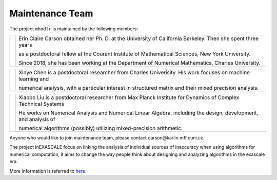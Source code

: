 Maintenance Team
======================================

The project ``mhodlr`` is maintained by the following members: 


.. |people1| image:: carson.png
   :width: 200

.. |people2| image:: xinye.png
   :width: 200

.. |people3| image:: xiaobo.png 
   :width: 200


+-----------+------------------------------------------------------------------------------------------------------------------+
| |people1| |  Erin Claire Carson obtained her Ph. D. at the University of California Berkeley. Then she spent three years     |
|           |                                                                                                                  |    
|           |  as a postdoctoral fellow at the Courant Institute of Mathematical Sciences, New York University.                |
|           |                                                                                                                  |    
|           |  Since 2018, she has been working at the Department of Numerical Mathematics, Charles University.                |
+-----------+------------------------------------------------------------------------------------------------------------------+


+-----------+------------------------------------------------------------------------------------------------------------------+
| |people2| | Xinye Chen is a postdoctoral researcher from Charles Univerisity. His work focuses on machine learning and       |
|           |                                                                                                                  |    
|           | numerical analysis, with a particular interest in structured matrix and their mixed precision analysis.          |
|           |                                                                                                                  |    
|           |                                                                                                                  |
+-----------+------------------------------------------------------------------------------------------------------------------+

+-----------+------------------------------------------------------------------------------------------------------------------+
| |people3| | Xiaobo Liu is a postdoctoral researcher from Max Planck Institute for Dynamics of Complex Technical Systems      |
|           |                                                                                                                  |    
|           | He works on Numerical Analysis and Numerical Linear Algebra, including the design, development, and analysis of  |
|           |                                                                                                                  |    
|           | numerical algorithms (possibly) utilizing mixed-precision arithmetic.                                            |
+-----------+------------------------------------------------------------------------------------------------------------------+

Anyone who would like to join maintenance team, please contact carson\@karlin.mff.cuni.cz.

The project inEXASCALE focus on linking the analysis of individual sources of inaccuracy when using algorithms for numerical computation, it aims to change the way people think about designing and analyzing algorithms in the exascale era. 

More information is referred to `here <https://www.ukforum.cz/en/main-categories/science/8663-erin-carson-receives-erc-grant-to-improve-algorithms>`_.